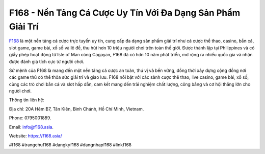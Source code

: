 F168 - Nền Tảng Cá Cược Uy Tín Với Đa Dạng Sản Phẩm Giải Trí
===================================

`F168 <https://f168.asia/>`_ là một nền tảng cá cược trực tuyến uy tín, cung cấp đa dạng sản phẩm giải trí như cá cược thể thao, casino, bắn cá, slot game, game bài, xổ số và lô đề, thu hút hơn 10 triệu người chơi trên toàn thế giới. Được thành lập tại Philippines và có giấy phép hoạt động từ Isle of Man cùng Cagayan, F168 đã có hơn 10 năm phát triển, mở rộng ra nhiều quốc gia và nhận được đánh giá tích cực từ người chơi. 

Sứ mệnh của F168 là mang đến một nền tảng cá cược an toàn, thú vị và bền vững, đồng thời xây dựng cộng đồng nơi các game thủ có thể thỏa sức giải trí và giao lưu. F168 nổi bật với các sảnh cược thể thao, live casino, game bài, xổ số, cùng các trò chơi bắn cá và slot hấp dẫn, cam kết mang đến trải nghiệm chất lượng, công bằng và cơ hội thắng lớn cho người chơi.

Thông tin liên hệ: 

Địa chỉ: 20A Hẻm B7, Tân Kiên, Bình Chánh, Hồ Chí Minh, Vietnam. 

Phone: 0795001889. 

Email: info@f168.asia. 

Website: https://f168.asia/ 

#f168 #trangchuf168 #dangkyf168 #dangnhapf168 #linkf168
